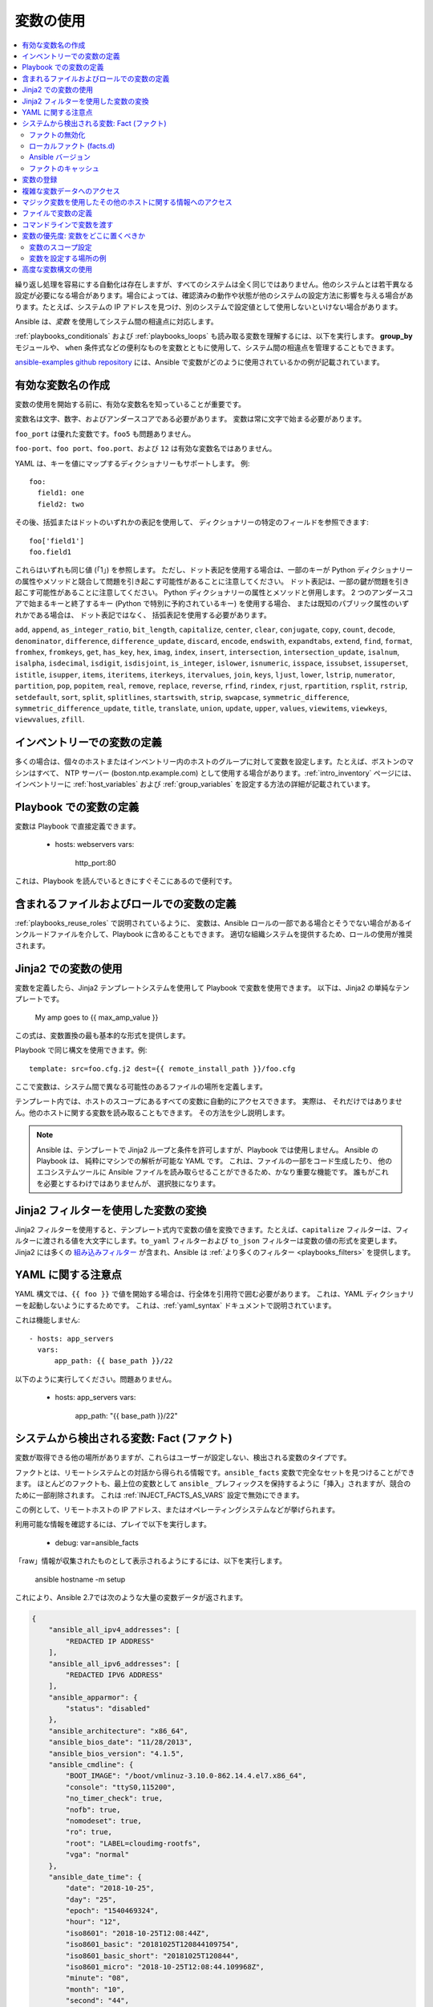 .. _playbooks_variables:

***************
変数の使用
***************

.. contents::
   :local:

繰り返し処理を容易にする自動化は存在しますが、すべてのシステムは全く同じではありません。他のシステムとは若干異なる設定が必要になる場合があります。場合によっては、確認済みの動作や状態が他のシステムの設定方法に影響を与える場合があります。たとえば、システムの IP アドレスを見つけ、別のシステムで設定値として使用しないといけない場合があります。

Ansible は、*変数* を使用してシステム間の相違点に対応します。

:ref:`playbooks_conditionals` および :ref:`playbooks_loops` も読み取る変数を理解するには、以下を実行します。
**group_by** モジュールや、
``when`` 条件式などの便利なものを変数とともに使用して、システム間の相違点を管理することもできます。

`ansible-examples github repository <https://github.com/ansible/ansible-examples>`_ には、Ansible で変数がどのように使用されているかの例が記載されています。

.. _valid_variable_names:

有効な変数名の作成
=============================

変数の使用を開始する前に、有効な変数名を知っていることが重要です。

変数名は文字、数字、およびアンダースコアである必要があります。 変数は常に文字で始まる必要があります。

``foo_port`` は優れた変数です。``foo5`` も問題ありません。

``foo-port``、``foo port``、``foo.port``、および ``12`` は有効な変数名ではありません。

YAML は、キーを値にマップするディクショナリーもサポートします。 例::

  foo:
    field1: one
    field2: two

その後、括弧またはドットのいずれかの表記を使用して、
ディクショナリーの特定のフィールドを参照できます::

  foo['field1']
  foo.field1

これらはいずれも同じ値 (「1」) を参照します。 ただし、ドット表記を使用する場合は、一部のキーが Python ディクショナリーの属性やメソッドと競合して問題を引き起こす可能性があることに注意してください。
ドット表記は、一部の鍵が問題を引き起こす可能性があることに注意してください。
Python ディクショナリーの属性とメソッドと併用します。 2 つのアンダースコアで始まるキーと終了するキー (Python で特別に予約されているキー) を使用する場合、
または既知のパブリック属性のいずれかである場合は、
ドット表記ではなく、
括弧表記を使用する必要があります。

``add``, ``append``, ``as_integer_ratio``, ``bit_length``, ``capitalize``, ``center``, ``clear``, ``conjugate``, ``copy``, ``count``, ``decode``, ``denominator``, ``difference``, ``difference_update``, ``discard``, ``encode``, ``endswith``, ``expandtabs``, ``extend``, ``find``, ``format``, ``fromhex``, ``fromkeys``, ``get``, ``has_key``, ``hex``, ``imag``, ``index``, ``insert``, ``intersection``, ``intersection_update``, ``isalnum``, ``isalpha``, ``isdecimal``, ``isdigit``, ``isdisjoint``, ``is_integer``, ``islower``, ``isnumeric``, ``isspace``, ``issubset``, ``issuperset``, ``istitle``, ``isupper``, ``items``, ``iteritems``, ``iterkeys``, ``itervalues``, ``join``, ``keys``, ``ljust``, ``lower``, ``lstrip``, ``numerator``, ``partition``, ``pop``, ``popitem``, ``real``, ``remove``, ``replace``, ``reverse``, ``rfind``, ``rindex``, ``rjust``, ``rpartition``, ``rsplit``, ``rstrip``, ``setdefault``, ``sort``, ``split``, ``splitlines``, ``startswith``, ``strip``, ``swapcase``, ``symmetric_difference``, ``symmetric_difference_update``, ``title``, ``translate``, ``union``, ``update``, ``upper``, ``values``, ``viewitems``, ``viewkeys``, ``viewvalues``, ``zfill``.

.. _variables_in_inventory:

インベントリーでの変数の定義
===============================

多くの場合は、個々のホストまたはインベントリー内のホストのグループに対して変数を設定します。たとえば、ボストンのマシンはすべて、
NTP サーバー (boston.ntp.example.com) として使用する場合があります。:ref:`intro_inventory` ページには、インベントリーに :ref:`host_variables` および :ref:`group_variables` を設定する方法の詳細が記載されています。

.. _playbook_variables:

Playbook での変数の定義
================================

変数は Playbook で直接定義できます。

   - hosts: webservers
     vars:
       http_port:80

これは、Playbook を読んでいるときにすぐそこにあるので便利です。

.. _included_variables:

含まれるファイルおよびロールでの変数の定義
==============================================

:ref:`playbooks_reuse_roles` で説明されているように、
変数は、Ansible ロールの一部である場合とそうでない場合があるインクルードファイルを介して、Playbook に含めることもできます。 適切な組織システムを提供するため、ロールの使用が推奨されます。

.. _about_jinja2:

Jinja2 での変数の使用
===========================

変数を定義したら、Jinja2 テンプレートシステムを使用して Playbook で変数を使用できます。 以下は、Jinja2 の単純なテンプレートです。

    My amp goes to {{ max_amp_value }}

この式は、変数置換の最も基本的な形式を提供します。

Playbook で同じ構文を使用できます。例::

    template: src=foo.cfg.j2 dest={{ remote_install_path }}/foo.cfg

ここで変数は、システム間で異なる可能性のあるファイルの場所を定義します。

テンプレート内では、ホストのスコープにあるすべての変数に自動的にアクセスできます。 実際は、
それだけではありません。他のホストに関する変数を読み取ることもできます。 その方法を少し説明します。

.. note:: Ansible は、テンプレートで Jinja2 ループと条件を許可しますが、Playbook では使用しません。 Ansible の Playbook は、
   純粋にマシンでの解析が可能な YAML です。 これは、ファイルの一部をコード生成したり、
   他のエコシステムツールに Ansible ファイルを読み取らせることができるため、かなり重要な機能です。 誰もがこれを必要とするわけではありませんが、
   選択肢になります。

.. seealso::

    :ref:`playbooks_templating`
        Jinja2 テンプレートの詳細はこちらを参照してください。

.. _jinja2_filters:

Jinja2 フィルターを使用した変数の変換
==========================================

Jinja2 フィルターを使用すると、テンプレート式内で変数の値を変換できます。たとえば、``capitalize`` フィルターは、フィルターに渡される値を大文字にします。``to_yaml`` フィルターおよび ``to_json`` フィルターは変数の値の形式を変更します。Jinja2 には多くの `組み込みフィルター <http://jinja.pocoo.org/docs/templates/#builtin-filters>`_ が含まれ、Ansible は :ref:`より多くのフィルター <playbooks_filters>` を提供します。

.. _yaml_gotchas:

YAML に関する注意点
=======================

YAML 構文では、``{{ foo }}`` で値を開始する場合は、行全体を引用符で囲む必要があります。
これは、YAML ディクショナリーを起動しないようにするためです。 これは、:ref:`yaml_syntax` ドキュメントで説明されています。

これは機能しません::

    - hosts: app_servers
      vars:
          app_path: {{ base_path }}/22

以下のように実行してください。問題ありません。

    - hosts: app_servers
      vars:
           app_path: "{{ base_path }}/22"

.. _vars_and_facts:

システムから検出される変数: Fact (ファクト)
========================================

変数が取得できる他の場所がありますが、これらはユーザーが設定しない、検出される変数のタイプです。

ファクトとは、リモートシステムとの対話から得られる情報です。``ansible_facts`` 変数で完全なセットを見つけることができます。
ほとんどのファクトも、最上位の変数として ``ansible_`` プレフィックスを保持するように「挿入」されますが、競合のために一部削除されます。
これは :ref:`INJECT_FACTS_AS_VARS` 設定で無効にできます。

この例として、リモートホストの IP アドレス、またはオペレーティングシステムなどが挙げられます。

利用可能な情報を確認するには、プレイで以下を実行します。

    - debug: var=ansible_facts

「raw」情報が収集されたものとして表示されるようにするには、以下を実行します。

    ansible hostname -m setup

これにより、Ansible 2.7では次のような大量の変数データが返されます。

.. code-block:: json

    {
        "ansible_all_ipv4_addresses": [
            "REDACTED IP ADDRESS"
        ],
        "ansible_all_ipv6_addresses": [
            "REDACTED IPV6 ADDRESS"
        ],
        "ansible_apparmor": {
            "status": "disabled"
        },
        "ansible_architecture": "x86_64",
        "ansible_bios_date": "11/28/2013",
        "ansible_bios_version": "4.1.5",
        "ansible_cmdline": {
            "BOOT_IMAGE": "/boot/vmlinuz-3.10.0-862.14.4.el7.x86_64",
            "console": "ttyS0,115200",
            "no_timer_check": true,
            "nofb": true,
            "nomodeset": true,
            "ro": true,
            "root": "LABEL=cloudimg-rootfs",
            "vga": "normal"
        },
        "ansible_date_time": {
            "date": "2018-10-25",
            "day": "25",
            "epoch": "1540469324",
            "hour": "12",
            "iso8601": "2018-10-25T12:08:44Z",
            "iso8601_basic": "20181025T120844109754",
            "iso8601_basic_short": "20181025T120844",
            "iso8601_micro": "2018-10-25T12:08:44.109968Z",
            "minute": "08",
            "month": "10",
            "second": "44",
            "time": "12:08:44",
            "tz": "UTC",
            "tz_offset": "+0000",
            "weekday": "Thursday",
            "weekday_number": "4",
            "weeknumber": "43",
            "year": "2018"
        },
        "ansible_default_ipv4": {
            "address": "REDACTED",
            "alias": "eth0",
            "broadcast": "REDACTED",
            "gateway": "REDACTED",
            "interface": "eth0",
            "macaddress": "REDACTED",
            "mtu": 1500,
            "netmask": "255.255.255.0",
            "network": "REDACTED",
            "type": "ether"
        },
        "ansible_default_ipv6": {},
        "ansible_device_links": {
            "ids": {},
            "labels": {
                "xvda1": [
                    "cloudimg-rootfs"
                ],
                "xvdd": [
                    "config-2"
                ]
            },
            "masters": {},
            "uuids": {
                "xvda1": [
                    "cac81d61-d0f8-4b47-84aa-b48798239164"
                ],
                "xvdd": [
                    "2018-10-25-12-05-57-00"
                ]
            }
        },
        "ansible_devices": {
            "xvda": {
                "holders": [],
                "host": "",
                "links": {
                    "ids": [],
                    "labels": [],
                    "masters": [],
                    "uuids": []
                },
                "model": null,
                "partitions": {
                    "xvda1": {
                        "holders": [],
                        "links": {
                            "ids": [],
                            "labels": [
                                "cloudimg-rootfs"
                            ],
                            "masters": [],
                            "uuids": [
                                "cac81d61-d0f8-4b47-84aa-b48798239164"
                            ]
                        },
                        "sectors": "83883999",
                        "sectorsize": 512,
                        "size": "40.00 GB",
                        "start": "2048",
                        "uuid": "cac81d61-d0f8-4b47-84aa-b48798239164"
                    }
                },
                "removable": "0",
                "rotational": "0",
                "sas_address": null,
                "sas_device_handle": null,
                "scheduler_mode": "deadline",
                "sectors": "83886080",
                "sectorsize": "512",
                "size": "40.00 GB",
                "support_discard": "0",
                "vendor": null,
                "virtual": 1
            },
            "xvdd": {
                "holders": [],
                "host": "",
                "links": {
                    "ids": [],
                    "labels": [
                        "config-2"
                    ],
                    "masters": [],
                    "uuids": [
                        "2018-10-25-12-05-57-00"
                    ]
                },
                "model": null,
                "partitions": {},
                "removable": "0",
                "rotational": "0",
                "sas_address": null,
                "sas_device_handle": null,
                "scheduler_mode": "deadline",
                "sectors": "131072",
                "sectorsize": "512",
                "size": "64.00 MB",
                "support_discard": "0",
                "vendor": null,
                "virtual": 1
            },
            "xvde": {
                "holders": [],
                "host": "",
                "links": {
                    "ids": [],
                    "labels": [],
                    "masters": [],
                    "uuids": []
                },
                "model": null,
                "partitions": {
                    "xvde1": {
                        "holders": [],
                        "links": {
                            "ids": [],
                            "labels": [],
                            "masters": [],
                            "uuids": []
                        },
                        "sectors": "167770112",
                        "sectorsize": 512,
                        "size": "80.00 GB",
                        "start": "2048",
                        "uuid": null
                    }
                },
                "removable": "0",
                "rotational": "0",
                "sas_address": null,
                "sas_device_handle": null,
                "scheduler_mode": "deadline",
                "sectors": "167772160",
                "sectorsize": "512",
                "size": "80.00 GB",
                "support_discard": "0",
                "vendor": null,
                "virtual": 1
            }
        },
        "ansible_distribution": "CentOS",
        "ansible_distribution_file_parsed": true,
        "ansible_distribution_file_path": "/etc/redhat-release",
        "ansible_distribution_file_variety": "RedHat",
        "ansible_distribution_major_version": "7",
        "ansible_distribution_release": "Core",
        "ansible_distribution_version": "7.5.1804",
        "ansible_dns": {
            "nameservers": [
                "127.0.0.1"
            ]
        },
        "ansible_domain": "",
        "ansible_effective_group_id": 1000,
        "ansible_effective_user_id": 1000,
        "ansible_env": {
            "HOME": "/home/zuul",
            "LANG": "en_US.UTF-8",
            "LESSOPEN": "||/usr/bin/lesspipe.sh %s",
            "LOGNAME": "zuul",
            "MAIL": "/var/mail/zuul",
            "PATH": "/usr/local/bin:/usr/bin",
            "PWD": "/home/zuul",
            "SELINUX_LEVEL_REQUESTED": "",
            "SELINUX_ROLE_REQUESTED": "",
            "SELINUX_USE_CURRENT_RANGE": "",
            "SHELL": "/bin/bash",
            "SHLVL": "2",
            "SSH_CLIENT": "REDACTED 55672 22",
            "SSH_CONNECTION": "REDACTED 55672 REDACTED 22",
            "USER": "zuul",
            "XDG_RUNTIME_DIR": "/run/user/1000",
            "XDG_SESSION_ID": "1",
            "_": "/usr/bin/python2"
        },
        "ansible_eth0": {
            "active": true,
            "device": "eth0",
            "ipv4": {
                "address": "REDACTED",
                "broadcast": "REDACTED",
                "netmask": "255.255.255.0",
                "network": "REDACTED"
            },
            "ipv6": [
                {
                    "address": "REDACTED",
                    "prefix": "64",
                    "scope": "link"
                }
            ],
            "macaddress": "REDACTED",
            "module": "xen_netfront",
            "mtu": 1500,
            "pciid": "vif-0",
            "promisc": false,
            "type": "ether"
        },
        "ansible_eth1": {
            "active": true,
            "device": "eth1",
            "ipv4": {
                "address": "REDACTED",
                "broadcast": "REDACTED",
                "netmask": "255.255.224.0",
                "network": "REDACTED"
            },
            "ipv6": [
                {
                    "address": "REDACTED",
                    "prefix": "64",
                    "scope": "link"
                }
            ],
            "macaddress": "REDACTED",
            "module": "xen_netfront",
            "mtu": 1500,
            "pciid": "vif-1",
            "promisc": false,
            "type": "ether"
        },
        "ansible_fips": false,
        "ansible_form_factor": "Other",
        "ansible_fqdn": "centos-7-rax-dfw-0003427354",
        "ansible_hostname": "centos-7-rax-dfw-0003427354",
        "ansible_interfaces": [
            "lo",
            "eth1",
            "eth0"
        ],
        "ansible_is_chroot": false,
        "ansible_kernel": "3.10.0-862.14.4.el7.x86_64",
        "ansible_lo": {
            "active": true,
            "device": "lo",
            "ipv4": {
                "address": "127.0.0.1",
                "broadcast": "host",
                "netmask": "255.0.0.0",
                "network": "127.0.0.0"
            },
            "ipv6": [
                {
                    "address": "::1",
                    "prefix": "128",
                    "scope": "host"
                }
            ],
            "mtu": 65536,
            "promisc": false,
            "type": "loopback"
        },
        "ansible_local": {},
        "ansible_lsb": {
            "codename": "Core",
            "description": "CentOS Linux release 7.5.1804 (Core)",
            "id": "CentOS",
            "major_release": "7",
            "release": "7.5.1804"
        },
        "ansible_machine": "x86_64",
        "ansible_machine_id": "2db133253c984c82aef2fafcce6f2bed",
        "ansible_memfree_mb": 7709,
        "ansible_memory_mb": {
            "nocache": {
                "free": 7804,
                "used": 173
            },
            "real": {
                "free": 7709,
                "total": 7977,
                "used": 268
            },
            "swap": {
                "cached": 0,
                "free": 0,
                "total": 0,
                "used": 0
            }
        },
        "ansible_memtotal_mb": 7977,
        "ansible_mounts": [
            {
                "block_available": 7220998,
                "block_size": 4096,
                "block_total": 9817227,
                "block_used": 2596229,
                "device": "/dev/xvda1",
                "fstype": "ext4",
                "inode_available": 10052341,
                "inode_total": 10419200,
                "inode_used": 366859,
                "mount": "/",
                "options": "rw,seclabel,relatime,data=ordered",
                "size_available": 29577207808,
                "size_total": 40211361792,
                "uuid": "cac81d61-d0f8-4b47-84aa-b48798239164"
            },
            {
                "block_available": 0,
                "block_size": 2048,
                "block_total": 252,
                "block_used": 252,
                "device": "/dev/xvdd",
                "fstype": "iso9660",
                "inode_available": 0,
                "inode_total": 0,
                "inode_used": 0,
                "mount": "/mnt/config",
                "options": "ro,relatime,mode=0700",
                "size_available": 0,
                "size_total": 516096,
                "uuid": "2018-10-25-12-05-57-00"
            }
        ],
        "ansible_nodename": "centos-7-rax-dfw-0003427354",
        "ansible_os_family": "RedHat",
        "ansible_pkg_mgr": "yum",
        "ansible_processor": [
            "0",
            "GenuineIntel",
            "Intel(R) Xeon(R) CPU E5-2670 0 @ 2.60GHz",
            "1",
            "GenuineIntel",
            "Intel(R) Xeon(R) CPU E5-2670 0 @ 2.60GHz",
            "2",
            "GenuineIntel",
            "Intel(R) Xeon(R) CPU E5-2670 0 @ 2.60GHz",
            "3",
            "GenuineIntel",
            "Intel(R) Xeon(R) CPU E5-2670 0 @ 2.60GHz",
            "4",
            "GenuineIntel",
            "Intel(R) Xeon(R) CPU E5-2670 0 @ 2.60GHz",
            "5",
            "GenuineIntel",
            "Intel(R) Xeon(R) CPU E5-2670 0 @ 2.60GHz",
            "6",
            "GenuineIntel",
            "Intel(R) Xeon(R) CPU E5-2670 0 @ 2.60GHz",
            "7",
            "GenuineIntel",
            "Intel(R) Xeon(R) CPU E5-2670 0 @ 2.60GHz"
        ],
        "ansible_processor_cores": 8,
        "ansible_processor_count": 8,
        "ansible_processor_threads_per_core": 1,
        "ansible_processor_vcpus": 8,
        "ansible_product_name": "HVM domU",
        "ansible_product_serial": "REDACTED",
        "ansible_product_uuid": "REDACTED",
        "ansible_product_version": "4.1.5",
        "ansible_python": {
            "executable": "/usr/bin/python2",
            "has_sslcontext": true,
            "type": "CPython",
            "version": {
                "major": 2,
                "micro": 5,
                "minor": 7,
                "releaselevel": "final",
                "serial": 0
            },
            "version_info": [
                2,
                7,
                5,
                "final",
                0
            ]
        },
        "ansible_python_version": "2.7.5",
        "ansible_real_group_id": 1000,
        "ansible_real_user_id": 1000,
        "ansible_selinux": {
            "config_mode": "enforcing",
            "mode": "enforcing",
            "policyvers": 31,
            "status": "enabled",
            "type": "targeted"
        },
        "ansible_selinux_python_present": true,
        "ansible_service_mgr": "systemd",
        "ansible_ssh_host_key_ecdsa_public": "REDACTED KEY VALUE",
        "ansible_ssh_host_key_ed25519_public": "REDACTED KEY VALUE",
        "ansible_ssh_host_key_rsa_public": "REDACTED KEY VALUE",
        "ansible_swapfree_mb": 0,
        "ansible_swaptotal_mb": 0,
        "ansible_system": "Linux",
        "ansible_system_capabilities": [
            ""
        ],
        "ansible_system_capabilities_enforced": "True",
        "ansible_system_vendor": "Xen",
        "ansible_uptime_seconds": 151,
        "ansible_user_dir": "/home/zuul",
        "ansible_user_gecos": "",
        "ansible_user_gid": 1000,
        "ansible_user_id": "zuul",
        "ansible_user_shell": "/bin/bash",
        "ansible_user_uid": 1000,
        "ansible_userspace_architecture": "x86_64",
        "ansible_userspace_bits": "64",
        "ansible_virtualization_role": "guest",
        "ansible_virtualization_type": "xen",
        "gather_subset": [
            "all"
        ],
        "module_setup": true
    }
    
上記の例では、最初のディスクのモデルはテンプレートまたは Playbook で次のように参照できます。

    {{ ansible_facts['devices']['xvda']['model'] }}

同様に、それを報告するシステムのホスト名は次のとおりです。

    {{ ansible_facts['nodename'] }}

ファクトは、(:ref:`playbooks_conditionals` を参照) およびテンプレートでも頻繁に使用されます。

ファクトは、特定の基準に一致するホストの動的グループを作成するために使用することもできます。詳細は、**group_by** の :ref:`モジュール` ドキュメントを参照してください。また、:ref:`playbooks_conditionals` の章で説明されているように一般的な条件付きステートメントでもあります。

.. _disabling_facts:

ファクトの無効化
---------------

ホストに関するファクトデータが不要であることがわかっており、
システムに関するすべてを一元的に知っている場合は、ファクト収集をオフにできます。 これは、主に、または試験的なプラットフォームで Ansible を使用している場合に、
非常に多くのシステムでプッシュモードで Ansible をスケーリングするのに利点があります。  どのプレイでも、以下を行うだけです。

    - hosts: whatever
      gather_facts: no

.. _local_facts:

ローカルファクト (facts.d)
---------------------

.. versionadded:: 1.3

Playbook の章で説明されているように、Ansible のファクトは Playbook 変数で使用するリモートシステムに関するデータを取得する方法です。

通常、これらは Ansible の ``setup`` モジュールによって自動的に検出されます。ユーザーは、API ガイドで説明されているように、カスタムファクトモジュールを作成することもできます。ただし、ファクトモジュールを作成せずに、Ansible 変数で使用するシステムまたはユーザー指定のデータを簡単に提供する方法にはどんなものがありますか。

「Facts.d」は、ユーザーがシステムの管理方法のいくつかの側面を制御する 1 つのメカニズムです。

.. note:: おそらく、「ローカルファクト」という名称は少し間違っています。これは、「ローカルに提供されたユーザー値」ではなく「集中的にプロビジョニングされたユーザー値」、またはファクトが何であるか、つまり「ローカルで動的に決定される値」を意味します。

リモートで管理されているシステムに ``/etc/ansible/facts.d`` ディレクトリーがある場合には、
``.fact`` で終わるこのディレクトリー内のファイルは、JSON、INI、または JSON を返す実行ファイルであり、そのようなファイルは Ansible でローカルファクトを提供できます。
代替ディレクトリーは、``fact_path`` play キーワードを使用して指定できます。

たとえば、``/etc/ansible/facts.d/preferences.fact`` に以下が含まれるとします。

    [general]
    asdf=1
    bar=2

これにより、``asdf`` および ``bar`` がメンバーとして、``general`` という名前のハッシュ変数ファクトが生成されます。
これを検証するには、以下を実行します。

    ansible <hostname> -m setup -a "filter=ansible_local"

以下のファクトが追加されていることを確認できます。

    "ansible_local": {
            "preferences": {
                "general": {
                    "asdf" : "1",
                    "bar"  : "2"
                }
            }
     }

このデータは、``template/playbook`` で以下のようにアクセスできます。

     {{ ansible_local['preferences']['general']['asdf'] }}

ローカル名前空間は、ユーザーが指定したファクトが Playbook の別の場所で定義されるシステムファクトまたは変数を上書きすることを防ぎます。

.. note:: key=value ペアのキーの部分は、ansible_local 変数内の小文字に変換されます。上記の例では、``[general]`` セクションの ``XYZ=3`` に含まれる ini ファイルが含まれると、これを、``{{ ansible_local['preferences']['general']['XYZ'] }}`` ではなく、``{{ ansible_local['preferences']['general']['xyz'] }}`` としてアクセスすることが予想されます。これは、Ansible が Python の `ConfigParser`_ を使用して、`optionxform`_ メソッドを介してオプション名をすべて渡し、このメソッドのデフォルト実装はオプション名を小文字に変換するためです。

.. _ConfigParser: https://docs.python.org/2/library/configparser.html
.. _optionxform: https://docs.python.org/2/library/configparser.html#ConfigParser.RawConfigParser.optionxform

カスタムファクトをコピーして実行する Playbook がある場合は、セットアップモジュールを再実行する明示的な呼び出しを行うと、
その特定のプレイ中にそのファクトを使用できるようになります。 それ以外の場合は、ファクト情報を収集する次のプレイで利用できます。
以下に、以下のような例を示します。

  - hosts: webservers
    tasks:
      - name: create directory for ansible custom facts
        file: state=directory recurse=yes path=/etc/ansible/facts.d
      - name: install custom ipmi fact
        copy: src=ipmi.fact dest=/etc/ansible/facts.d
      - name: re-read facts after adding custom fact
        setup: filter=ansible_local

ただし、このパターンではファクトモジュールも作成でき、これをオプションとして見なすこともできます。

.. _ansible_version:

Ansible バージョン
---------------

.. versionadded:: 1.8

Playbook の動作を特定のバージョンの Ansible に適用するには、
以下のように変数 ansible_version が利用できます。

    "ansible_version": {
        "full": "2.0.0.2",
        "major": 2,
        "minor": 0,
        "revision": 0,
        "string": "2.0.0.2"
    }

.. _fact_caching:

ファクトのキャッシュ
-------------

.. versionadded:: 1.8

そのドキュメントの別の場所で示されているように、あるサーバーが別のサーバーの変数を参照することは可能です。例を以下に示します。

    {{ hostvars['asdf.example.com']['ansible_facts']['os_family'] }}

「ファクトキャッシング」が無効になっている場合は、
これを行うため、現在のプレイまたは別の Playbook の上位にあるプレイではすでに「asdf.example.com」と通信している必要があります。 これは、Ansible のデフォルト設定です。

これを回避するために、Ansible 1.8では、Playbook の実行間でファクトを保存できますが、
この機能は手動で有効にする必要があります。 なぜこれが役に立つのでしょうか。

数千のホストを持つ非常に大きなインフラストラクチャーでは、ファクトキャッシュが夜間に実行されるように設定できます。小規模なサーバーセットの構成は、アドホックまたは 1 日を通して定期的に実行できます。ファクトキャッシングを有効にすると、
すべてのサーバーに「到達」して、変数とそれに関する情報を参照する必要がなくなります。

ファクトキャッシュを有効にすると、あるグループのマシンが、現在の /usr/bin/ansible-playbook の実行で通信されていないため、他のグループのマシンに関する変数を参照できるようになります。

キャッシュされたファクトの利点を得るには、``gathering`` 設定を ``smart`` または ``explicit`` に変更するか、ほとんどのプレイで ``gather_facts`` を ``False`` に設定します。

現在、Ansible には redis および jsonfile という永続キャッシュプラグインが同梱されています。

redis を使用してファクトキャッシュを設定するには、以下のように ``ansible.cfg`` で有効にします。

    [defaults]
    gathering = smart
    fact_caching = redis
    fact_caching_timeout = 86400
    # seconds

再実行するには、同等の OS コマンドを実行します。

    yum install redis
    service redis start
    pip install redis

Python redis ライブラリーは pip からインストールする必要があることに注意してください。EPEL でパッケージ化されたバージョンは Ansible で使用するには古すぎることに注意してください。

現在の実施形態では、この機能はベータ版の状態であり、Redis プラグインはポートまたはパスワード設定をサポートしません。これは近い将来、変更される予定です。

jsonfile を使用してファクトキャッシュを設定するには、以下のように ``ansible.cfg`` で有効にします。

    [defaults]
    gathering = smart
    fact_caching = jsonfile
    fact_caching_connection = /path/to/cachedir
    fact_caching_timeout = 86400
    # seconds

``fact_caching_connection`` は、
書き込み可能なディレクトリーへのローカルファイルシステムのパスです (Ansibleは、ディレクトリーが存在しない場合は作成しようとします)。

``fact_caching_timeout`` は、記録されたファクトをキャッシュする秒数です。

.. _registered_variables:

変数の登録
=====================

別の変数の主な使用方法は、コマンドを実行して、そのコマンドの結果を変数として登録することです。タスクを実行し、後続のタスクで使用するために変数に戻り値を保存する場合は、登録した変数を作成します。この例については、
「:ref:`playbooks_conditionals`」の章を参照してください。

例::

   - hosts: web_servers

     tasks:

        - shell: /usr/bin/foo
          register: foo_result
          ignore_errors:True

        - shell: /usr/bin/bar
          when: foo_result.rc == 5

結果はモジュールごとに異なります。各モジュールのドキュメントには、そのモジュールの戻り値を記述する ``RETURN`` セクションが含まれています。特定のタスクの値を表示するには、Playbook に ``-v`` を指定して実行します。

登録される変数はファクトに似ていますが、いくつかの相違点があります。ファクトと同様に、登録される変数はホストレベルの変数です。ただし、登録した変数はメモリーにのみ保存されます。(Ansible のファクトは、設定したキャッシュプラグインによってサポートされます)。 登録済みの変数は、現在の Playbook 実行の残りの部分に対してホスト上でのみ有効です。最後に、登録された変数とファクトには異なる :ref:`優先順位レベル <ansible_variable_precedence>` があります。

ループでタスクに変数を登録すると、登録した変数にはループの各項目の値が含まれます。ループ時に変数に置かれたデータ構造は ``results`` 属性を含みます。これは、モジュールからのすべての応答のリストになります。この機能の仕組みの詳細な例は、ループでのレジスターの使用を説明している「:ref:`playbooks_loops`」セクションを参照してください。

.. note:: タスクが失敗するか、または省略した場合、変数は失敗または省略されたステータスで登録されますが、変数の登録を回避する唯一の方法はタグの使用です。

.. _accessing_complex_variable_data:

複雑な変数データへのアクセス
===============================

このことについては、すでに上述しています。

ネットワーク情報などの指定された一部のファクトは、ネストされたデータ構造として利用できます。 それにアクセスするには、
簡単な ``{{ foo }}`` では十分ではありませんが、それでも簡単に実行できます。  IP アドレスを取得する方法を以下に示します。

    {{ ansible_facts["eth0"]["ipv4"]["address"] }}

または、以下を実行します。

    {{ ansible_facts.eth0.ipv4.address }}

同様に、これはアレイの最初の要素にアクセスする方法になります。

    {{ foo[0] }}

.. _magic_variables_and_hostvars:

マジック変数を使用したその他のホストに関する情報へのアクセス
============================================================

変数を定義するかどうかに関係なく、Ansible が提供する :ref:`special_variables` を使用して、「マジック」変数、ファクト、接続変数など、ホストに関する情報にアクセスできます。この変数名は予約されています。これらの名前で変数を設定しないでください。変数の ``環境`` 変数も予約されています。

最も一般的に使用されるマジック変数は、``hostvars``、``groups``、``group_names``、および ``inventory_hostname`` です。

``hostvars`` を使用すると、別のホストの変数にアクセスできます。これには、そのホストに関するファクトが含まれます。Playbook の任意の時点でホスト変数にアクセスできます。Playbook または Playbook のセットでまだホストに接続していない場合でも、変数は取得できますが、ファクトは表示されません。

データベースサーバーが別のノードの「ファクト」の値、または別のノードに割り当てられたインベントリー変数を使用する場合は、
テンプレート内またはアクションライン内で簡単に使用できます。

    {{ hostvars['test.example.com']['ansible_facts']['distribution'] }}

``グループ`` とは、インベントリー内のすべてのグループ (およびホスト) の一覧です。 これは、グループ内のすべてのホストを列挙するために使用できます。例:

.. code-block:: jinja

   {% for host in groups['app_servers'] %}
      # something that applies to all app servers.
   {% endfor %}

頻繁に使用されるイディオムは、そのグループ内のすべての IP アドレスを見つけるグループです。

.. code-block:: jinja

   {% for host in groups['app_servers'] %}
      {{ hostvars[host]['ansible_facts']['eth0']['ipv4']['address'] }}
   {% endfor %}

このイディオムを使用してフロントエンドプロキシーサーバーをすべてのアプリケーションサーバーに指定し、サーバー間で適切なファイアウォールルールなどを設定できます。
ただし、ファクトが最近キャッシュされていない場合 (ファクトキャッシュはAnsible 1.8 で追加されています) に、そのホストのファクトが最近追加されたことを確認する必要があります。

``group_names`` は、現在のホストが置かれているすべてのグループの一覧 (アレイ) です。 これは、テンプレートで Jinja2 構文を使用して、ホストのグループメンバーシップ (またはロール) に応じて異なるテンプレートソースファイルを作成できます。

.. code-block:: jinja

   {% if 'webserver' in group_names %}
      # some part of a configuration file that only applies to webservers
   {% endif %}

``inventory_hostname`` は、Ansible のインベントリーホストファイルで設定されるホスト名です。 これは、
ファクト収集を無効にした場合、または検出されたホスト名 ``ansible_hostname`` に依存したくない場合に役立ちます。 FQDN が長くなると、ドメインの残りの部分なしで、最初の期間までの部分を含む ``inventory_hostname_short`` 
を使用できます。

その他の便利なマジック変数は、次のような現在のプレイまたは Playbook を参照します。

.. versionadded:: 2.2

``ansible_play_hosts`` は、現在のプレイでアクティブなままになっているすべてのホストの完全なリストです。

.. versionadded:: 2.2

``ansible_play_batch`` は、プレイの現在の「batch」の範囲にあるホスト名の一覧として利用できます。バッチサイズは ``serial`` で定義されます。設定されていない場合は、プレイ全体に相当するようになります (``ansible_play_hosts`` と同じになります)。

.. versionadded:: 2.3

``ansible_playbook_python`` は、Ansible コマンドラインツールを起動するために使用される Python 実行ファイルへのパスです。

この変数は、テンプレートに複数のホスト名を付ける場合や、一覧をロードバランサーのルールに挿入する際に便利です。

また、``inventory_dir`` は Ansible のインベントリーホストファイルを保持するディレクトリーのパス名であり、``inventory_file`` は、Ansible のインベントリーホストファイルを参照するパス名とファイル名です。

``playbook_dir`` には Playbook のベースディレクトリーが含まれます。

次に、現在ロールのパス名 (1.8 以降) になる ``role_path`` 名があります。これはロール内でのみ機能します。

最後に、``ansible_check_mode`` (バージョン 2.1 で追加) はブール値のマジック変数で、``--check`` で Ansible を実行する場合は ``True`` に設定されます。

.. _variable_file_separation_details:

ファイルで変数の定義
===========================

Playbook をソースの管理下に置くことは素晴らしい考えですが、
特定の重要な変数を非公開にしながら、
Playbook のソースを公開することもできます。 同様に、
特定の情報をメインの Playbook から離れた
別のファイルに保存する場合があります。

これは、以下のような外部変数ファイル (1 つまたは複数) を使用して実行できます。

    ---

    - hosts: all
      remote_user: root
      vars:
        favcolor: blue
      vars_files:
        - /vars/external_vars.yml

      tasks:

      - name: this is just a placeholder
        command: /bin/echo foo

これにより、Playbook のソースを他の人と共有するときに、
機密データを他の人と共有するリスクがなくなります。

各変数ファイルの内容は、以下のような単純な YAML ディクショナリーです。

    ---
    # in the above example, this would be vars/external_vars.yml
    somevar: somevalue
    password: magic

.. note::
   ホストごとおよびグループごとの変数を非常に類似したファイルに保持することも可能です。
   これは、:ref:`splitting_out_vars` で説明されています。

.. _passing_variables_on_the_command_line:

コマンドラインで変数を渡す
=====================================

``vars_prompt`` および ``vars_files`` の他に、
``--extra-vars`` (または ``-e``) 引数を使用して、コマンドラインで変数を設定することが可能です。 変数は、以下の形式のいずれかを使用して、
単一引用符で囲まれた文字列 (1 つ以上の変数を含む) を使用して定義できます。

key=value format::

    ansible-playbook release.yml --extra-vars "version=1.23.45 other_variable=foo"

.. note:: ``key=value`` 構文を使用して渡された値は、文字列として解釈されます。
          文字列でないもの (ブール値、整数、浮動小数点数、リストなど) を渡す必要がある場合は、JSON 形式を使用します。

JSON 文字列の形式::

    ansible-playbook release.yml --extra-vars '{"version":"1.23.45","other_variable":"foo"}'
    ansible-playbook arcade.yml --extra-vars '{"pacman":"mrs","ghosts":["inky","pinky","clyde","sue"]}'

JSON ファイルまたは YAML ファイルの変数::

    ansible-playbook release.yml --extra-vars "@some_file.json"

これは、特に、Playbook のホストグループまたはユーザーを設定するのに役立ちます。

引用符やその他の特殊文字をエスケープ処理します。

マークアップ (JSON など) と操作しているシェルの両方に対して、
適切に引用符をエスケープしていることを確認してください::

    ansible-playbook arcade.yml --extra-vars "{\"name\":\"Conan O\'Brien\"}"
    ansible-playbook arcade.yml --extra-vars '{"name":"Conan O'\\\''Brien"}'
    ansible-playbook script.yml --extra-vars "{\"dialog\":\"He said \\\"I just can\'t get enough of those single and double-quotes"\!"\\\"\"}"

このような場合は、
変数の定義が含まれる JSON ファイルまたは YAML ファイルを使用することが推奨されます。

.. _ansible_variable_precedence:

変数の優先度: 変数をどこに置くべきか
===================================================

変数が別の変数をオーバーライドする方法について疑問をもたれるかもしれません。 最終的に Ansible の哲学が優れています。
変数をどこに配置すればいいかが分かったら、それについて考える必要はほとんどなくなります。

47 か所で変数「x」を定義せず、「どの x が使用されるか」を尋ねます。
なぜですか。 なぜなら、これは、Ansible の Zen (禅) 哲学ではないからです。

エンパイア・ステート・ビルは 1 つしかありません。モナリザも 1 つしかありません。 変数を定義する場所を把握し、
複雑にしないでください。

ただし、次に進んで、優先順位を下げます。 これは存在します。 それは実際のもので、
あなたはそれを使用するかもしれません。

同じ名前の複数の変数が異なる場所に定義されている場合、それらは特定の順序で上書きされます。

以下は、最も少ないものから大きいものへの優先度の順序です (最後に一覧表示される変数が優先されます)。

  #. command line values (eg "-u user")
  #. role defaults [1]_
  #. inventory file or script group vars [2]_
  #. inventory group_vars/all [3]_
  #. playbook group_vars/all [3]_
  #. inventory group_vars/* [3]_
  #. playbook group_vars/* [3]_
  #. inventory file or script host vars [2]_
  #. inventory host_vars/* [3]_
  #. playbook host_vars/* [3]_
  #. host facts / cached set_facts [4]_
  #. play vars
  #. play vars_prompt
  #. play vars_files
  #. role vars (defined in role/vars/main.yml)
  #. block vars (only for tasks in block)
  #. task vars (only for the task)
  #. include_vars
  #. set_facts / registered vars
  #. role (and include_role) params
  #. include params
  #. extra vars (always win precedence)

基本的に、「ロールのデフォルト」となるもの (ロール内のデフォルトディレクトリー) は、最も柔軟で、簡単に上書きできます。ロールの vars ディレクトリーにある内容はすべて、名前空間内のその変数の以前のバージョンを上書きします。 ここで説明する概念は、範囲をより明確にするほど、コマンドラインの優先順位がより高くなることです。追加変数 ``-e`` は常に優先されることです。 ホスト、またはインベントリー変数は、ロールのデフォルトよりも優先されますが、vars ディレクトリーや ``include_vars`` タスクなどの明示的な機能はありません。

.. rubric:: 注記

..[1] 各ロールのタスクには、独自のロールのデフォルトが表示されます。ロールの外部で定義されたタスクには、最後のロールのデフォルトが表示されます。
..[2] インベントリーファイルで定義される変数、または動的インベントリーで指定される変数。
..[3] 「vars plugins」および Ansible に同梱されるデフォルトの vars プラグインにより追加される host_vars および group_vars が含まれます。
..[4] set_facts のキャッシュ可能なオプションを使用して作成すると、変数がプレイで優先されます。
       ただし、キャッシュからのホストのファクトと同様に優先されます。

.. note:: 任意のセクションで、変数を再定義すると、以前のインスタンスが上書きされます。
          複数のグループに同じ変数がある場合は、最後に読み込まれたグループが優先されます。
          プレイの ``vars:`` セクションで変数を 2 回定義すると、2 つ目の変数が優先されます。
.. note::以前は、デフォルトの設定 ``hash_behaviour=replace`` を説明し、``merge`` に切り替えてを部分的に上書きします。
.. note::グループの読み込みは、親子関係に従います。同じ「親/子」レベルのグループは、アルファベット順に従ってマージされます。
          この最後のものは、ユーザーが ``ansible_group_priority`` を使用して置き換えることができます。デフォルトでは、すべてのグループで ``1`` になります。
          この ``ansible_group_priority`` 変数は、group_vars の読み込みで使用されるため、この変数は、group_vars/ ではなくインベントリーソースでのみ設定できます。

(すべてのバージョンで) 考慮すべきもう 1 つの重要なことは、接続変数が、設定やコマンドライン、ならびにプレイ、ロール、およびタスクに固有のオプションおよびキーワードを上書きすることです。詳細は「:ref:`general_precedence_rules`」を参照してください。たとえば、インベントリーで ``ansible_user: ramon`` が指定されている場合は、以下を実行します。

    ansible -u lola myhost

変数の値が優先されるため、これは引き続き ``ramon`` として接続されます (この場合は、変数がインベントリーから取得されますが、変数が定義されている場所に関係なく、同じことが当てはまります)。

プレイまたはタスクの場合、これは ``remote_user`` にも当てはまります。インベントリー設定が同じ場合、プレイは以下のようになります::

 - hosts: myhost
   tasks:
    - command: I'll connect as ramon still
      remote_user: lola

``remote_user`` の値はインベントリーの ``ansible_user`` によって上書きされます。

これは、ホスト固有の設定が一般的な設定をオーバーライドできるように行われます。これらの変数は通常、インベントリーのホストまたはグループごとに定義されますが、
他の変数のように動作します。

リモートユーザーをグローバルに上書きする必要がある場合 (インベントリーでも) は、追加の変数を使用できます。たとえば、以下を実行した場合::

    ansible... -e "ansible_user=maria" -u lola

``lola`` の値は無視されますが、``ansible_user=maria`` は ``ansible_user`` (または ``remote_user``) が設定されているその他のすべての場所よりも優先されます。

変数の接続固有のバージョンは、
より一般的なバージョンよりも優先されます。 たとえば、group_var として指定された ``ansible_ssh_user`` は、
host_var として指定される ``ansible_user`` よりも優先されます。

また、プレイで通常の変数として上書きすることもできます。

    - hosts: all
      vars:
        ansible_user: lola
      tasks:
        - command: I'll connect as lola!

.. _variable_scopes:

変数のスコープ設定
-----------------

その値に設定するスコープに基づいて、変数を設定する場所を決定できます。Ansible には以下の主要なスコープが 3 つあります。

 * グローバル: これは、設定、環境変数、およびコマンドラインで設定されます。
 * プレイ: 各プレイおよび含まれる構造、変数エントリー (vars、vars_files、vars_prompt)、ロールのデフォルト、および変数
 * ホスト: インベントリー、include_vars、ファクト、または登録されたタスク出力などのホストに直接関連付けられる変数

.. _variable_examples:

変数を設定する場所の例
-----------------------------------

 例と、値よりも便利なコントロールの種類に基づいて配置する場所を示します。

まず、グループ変数は強力なものになります。

サイト全体のデフォルトは、``group_vars/all`` 設定として定義する必要があります。 通常、グループ変数は、
インベントリファイルと一緒に配置されます。 これらは動的インベントリースクリプトによって返されるか (:ref:`intro_dynamic_inventory` を参照)、
UI または API からの :ref:`ansible_tower` などで定義できます。

    ---
    # file: /etc/ansible/group_vars/all
    # this is the site wide default
    ntp_server: default-time.example.com

地域情報は ``group_vars/region`` 変数で定義できます。 このグループが ``all`` グループの子である場合 (つまりすべてのグループが子であるため)、より上位でより一般的なグループをオーバーライドします。

    ---
    # file: /etc/ansible/group_vars/boston
    ntp_server: boston-time.example.com

何らかの理由で特定のホストが特定の NTP サーバーを使用するように指示する場合は、グループ変数をオーバーライドします。

    ---
    # file: /etc/ansible/host_vars/xyz.boston.example.com
    ntp_server: override.example.com

そのため、インベントリーと、通常設定されている内容に対応します。 これは、地理的や動作に対処する際の適切な場所です。 グループは頻繁にホストにロールをマップするエンティティーであるため、ロールに変数を定義する代わりに、グループに変数を設定するショートカットが設定されることがあります。 どちらの方法でも実施できます。

以下に留意してください。 子グループは親グループを上書きし、ホストは常にそのグループを上書きします。

次に、ロール変数の優先順位を説明しています。

この時点でロールを使用していると仮定します。 確実にロールを使用する必要があります。 ロールは優れています。 詳細な
使用方法については、 以下がヒントになります。

適切なデフォルト値で再配布可能なロールを作成する場合は、それらのロールを ``roles/x/defaults/main.yml`` ファイルに配置します。 これは、
ロールはデフォルト値にしますが、Ansible のすべての値はこれを上書きします。
詳細は、:ref:`playbooks_reuse_roles` を参照してください。

    ---
    # file: roles/x/defaults/main.yml
    # if not overridden in inventory or as a parameter, this is the value that will be used
    http_port: 80

ロールを作成していて、ロールの値がそのロールで絶対的に使用され、インベントリーによって上書きされないようにしたい場合は、
それを ``roles/x/vars/main.yml`` に配置する必要があります。インベントリーの値はそれを上書きできません。ただし、``-e`` は次のようになります。

    ---
    # file: roles/x/vars/main.yml
    # this will absolutely be used in this role
    http_port: 80

これは、常に true となるロールの定数をプラグインする方法です。 ロールを他のユーザーと共有していない場合、
ポートなどの特定の動作は、ここで十分です。 しかし、他の人とロールを共有している場合は、
ここに変数を入れるのは適切できない場合があります。インベントリーでそれを上書きすることはできませんが、引き続きパラメーターをロールに渡すことで可能になります。

パラメーター化されたロールは便利です。

ロールを使用し、デフォルトを上書きする場合は、以下のようにパラメーターとしてロールに渡します。

    roles:
       - role: apache
         vars:
            http_port:8080

これにより、Playbook リーダーは、ロールのデフォルトをオーバーライドするか、
ロールがそれ自体では想定できない構成を渡すことを意識的に選択したことを明確にします。 また、他の人と共有しているロールの一部ではない、
サイト固有の何かを渡すこともできます。

これは、多くの場合は、一部のホストに複数回適用される可能性があります。例::

    roles:
       - role: app_user
         vars:
            myname:Ian
       - role: app_user
         vars:
           myname:Terry
       - role: app_user
         vars:
           myname:Graham
       - role: app_user
         vars:
           myname:John

この例では、同じロールが複数回呼び出されています。 指定している 
``name`` デフォルトがまったくなかった可能性が非常に高いです。 Ansible は、変数が定義されていない場合に警告できます。これは実際にはデフォルトの動作です。

ロールに関して他のいくつかのことを扱います。

一般的には、あるロールで設定される変数が他のロールでも利用できます。 これは、``roles/common/vars/main.yml`` がある場合に、
そこに変数を設定し、それを他のロールや Playbook の他の場所で使用できることを意味します::

     roles:
        - role: common_settings
        - role: something
          vars:
            foo:12
        - role: something_else

.. note:: namespace 変数を使用しなくてもいいように、いくつかの保護機能が導入されます。
          上記では、common_settings で定義された変数が、「something」タスクおよび「something_else」タスクに対して確実に使用できますが、
          「something」で、foo を 12 に設定していることが保証されている場合でも、foo を 20 に設定している場合があります。

そのため、それが優先事項であり、より直接的な方法で説明されています。 優先順位を気にする必要はありません。
自分のロールがデフォルトの変数を定義しているか、または確実に使用する「ライブ」変数を定義しているかを考えてください。 インベントリーの優先順位はちょうど真ん中にあり、
強制的に何かを上書きする場合は、``-e`` を使用します。

理解が困難な場合は、GitHub の `ansible-examples <https://github.com/ansible/ansible-examples>`_ リポジトリーでこれらすべての機能をどのように連携できるかについて確認してください。

高度な変数構文の使用
==============================

変数を宣言するために使用される高度な YAML 構文、および Ansible により使用される YAML ファイルにあるデータに対する制御の詳細は、「:ref:`playbooks_advanced_syntax`」を参照してください。

.. seealso::

   :ref:`about_playbooks`
       Playbook の概要
   :ref:`playbooks_conditionals`
       Playbook の条件付きステートメント
   :ref:`playbooks_filters`
       Jinja2 フィルターとそれらの使用
   :ref:`playbooks_loops`
       Playbook でのループ
   :ref:`playbooks_reuse_roles`
       ロール別の Playbook の組織
   :ref:`playbooks_best_practices`
       Playbook のベストプラクティス
   :ref:`special_variables`
       特殊な変数の一覧
   `ユーザーメーリングリスト <https://groups.google.com/group/ansible-devel>`_
       ご質問はございますか。 Google Group をご覧ください。
   `irc.freenode.net <http://irc.freenode.net>`_
       IRC チャットチャンネル #ansible
